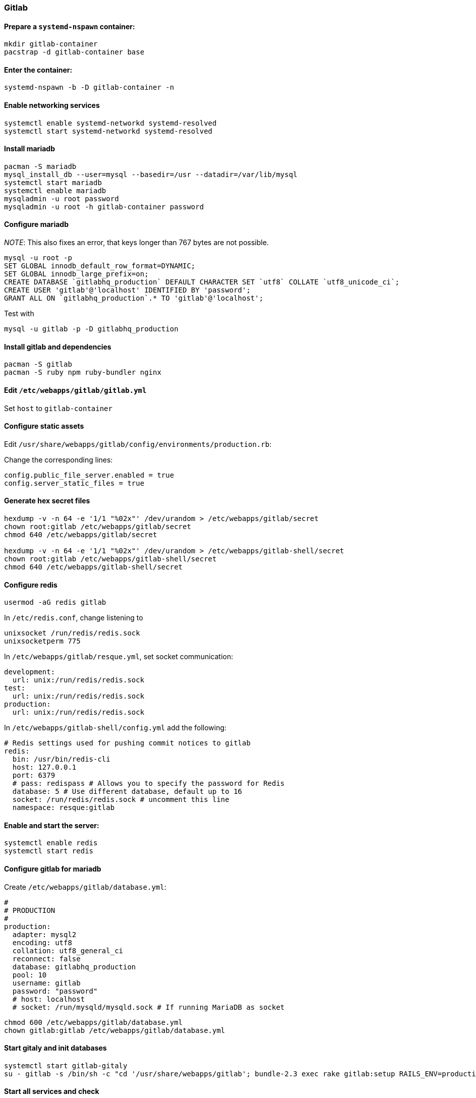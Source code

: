 === Gitlab

==== Prepare a `systemd-nspawn` container:

[source,bash]
----
mkdir gitlab-container
pacstrap -d gitlab-container base
----

==== Enter the container:

[source,bash]
----
systemd-nspawn -b -D gitlab-container -n
----

==== Enable networking services
[source,bash]
----
systemctl enable systemd-networkd systemd-resolved
systemctl start systemd-networkd systemd-resolved
----

==== Install mariadb

[source,bash]
----
pacman -S mariadb
mysql_install_db --user=mysql --basedir=/usr --datadir=/var/lib/mysql
systemctl start mariadb
systemctl enable mariadb
mysqladmin -u root password
mysqladmin -u root -h gitlab-container password
----

==== Configure mariadb

_NOTE_: This also fixes an error, that keys longer than 767 bytes are not possible.

[source,bash]
----
mysql -u root -p
SET GLOBAL innodb_default_row_format=DYNAMIC;
SET GLOBAL innodb_large_prefix=on;
CREATE DATABASE `gitlabhq_production` DEFAULT CHARACTER SET `utf8` COLLATE `utf8_unicode_ci`;
CREATE USER 'gitlab'@'localhost' IDENTIFIED BY 'password';
GRANT ALL ON `gitlabhq_production`.* TO 'gitlab'@'localhost';
----

Test with

[source,bash]
----
mysql -u gitlab -p -D gitlabhq_production
----


==== Install gitlab and dependencies

[source,bash]
----
pacman -S gitlab
pacman -S ruby npm ruby-bundler nginx
----

==== Edit `/etc/webapps/gitlab/gitlab.yml`

Set `host` to `gitlab-container`

==== Configure static assets

Edit `/usr/share/webapps/gitlab/config/environments/production.rb`:

Change the corresponding lines:

----
config.public_file_server.enabled = true
config.server_static_files = true
----

==== Generate hex secret files

[source,bash]
----
hexdump -v -n 64 -e '1/1 "%02x"' /dev/urandom > /etc/webapps/gitlab/secret
chown root:gitlab /etc/webapps/gitlab/secret
chmod 640 /etc/webapps/gitlab/secret

hexdump -v -n 64 -e '1/1 "%02x"' /dev/urandom > /etc/webapps/gitlab-shell/secret
chown root:gitlab /etc/webapps/gitlab-shell/secret
chmod 640 /etc/webapps/gitlab-shell/secret
----

==== Configure redis

[source,bash]
----
usermod -aG redis gitlab
----

In `/etc/redis.conf`, change listening to

----
unixsocket /run/redis/redis.sock
unixsocketperm 775
----

In `/etc/webapps/gitlab/resque.yml`, set socket communication:

----
development:
  url: unix:/run/redis/redis.sock
test:
  url: unix:/run/redis/redis.sock
production:
  url: unix:/run/redis/redis.sock
----

In `/etc/webapps/gitlab-shell/config.yml` add the following:

----
# Redis settings used for pushing commit notices to gitlab
redis:
  bin: /usr/bin/redis-cli
  host: 127.0.0.1
  port: 6379
  # pass: redispass # Allows you to specify the password for Redis
  database: 5 # Use different database, default up to 16
  socket: /run/redis/redis.sock # uncomment this line
  namespace: resque:gitlab
----

==== Enable and start the server:

[source,bash]
----
systemctl enable redis
systemctl start redis
----

==== Configure gitlab for mariadb

Create `/etc/webapps/gitlab/database.yml`:

----
#
# PRODUCTION
#
production:
  adapter: mysql2
  encoding: utf8
  collation: utf8_general_ci
  reconnect: false
  database: gitlabhq_production
  pool: 10
  username: gitlab
  password: "password"
  # host: localhost
  # socket: /run/mysqld/mysqld.sock # If running MariaDB as socket
----

[source,bash]
----
chmod 600 /etc/webapps/gitlab/database.yml
chown gitlab:gitlab /etc/webapps/gitlab/database.yml
----

==== Start gitaly and init databases

[source,bash]
----
systemctl start gitlab-gitaly
su - gitlab -s /bin/sh -c "cd '/usr/share/webapps/gitlab'; bundle-2.3 exec rake gitlab:setup RAILS_ENV=production"
----

==== Start all services and check

[source,bash]
----
systemctl start gitlab-sidekiq gitlab-unicorn gitlab-workhorse
systemctl enable gitlab.target

su - gitlab -s /bin/sh -c "cd '/usr/share/webapps/gitlab'; bundle-2.3 exec rake gitlab:check RAILS_ENV=production"

su - gitlab -s /bin/sh -c "cd '/usr/share/webapps/gitlab'; bundle-2.3 exec rake gitlab:env:info RAILS_ENV=production"
----

==== Configure nginx

Use nginx as proxy for incoming connections to port :80 to localhost:8080

`/etc/nginx/nginx.conf`

----
location / {
        proxy_pass http://localhost:8080;
}
----

[source,bash]
----
systemctl start nginx
systemctl enable nginx
----

==== Configure sshd

`/etc/ssh/sshd_config`

----
PubkeyAuthentication yes
AuthorizedKeysFile %h/.ssh/authorized_keys
AllowUsers gitlab
----

[source,bash]
----
systemctl enable sshd
systemctl start sshd
----



